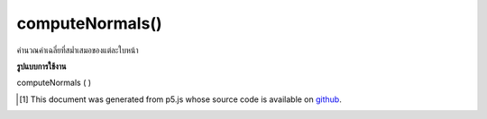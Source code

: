 .. raw:: html

	<script src="https://sketch.netpie.io/widget/p5-widget.js"></script>

computeNormals()
================

คำนวณค่าเฉลี่ยที่สม่ำเสมอของแต่ละใบหน้า

.. computes smooth normals per vertex as an average of each
.. face.

**รูปแบบการใช้งาน**

computeNormals ( )

..  [#f1] This document was generated from p5.js whose source code is available on `github <https://github.com/processing/p5.js>`_.
